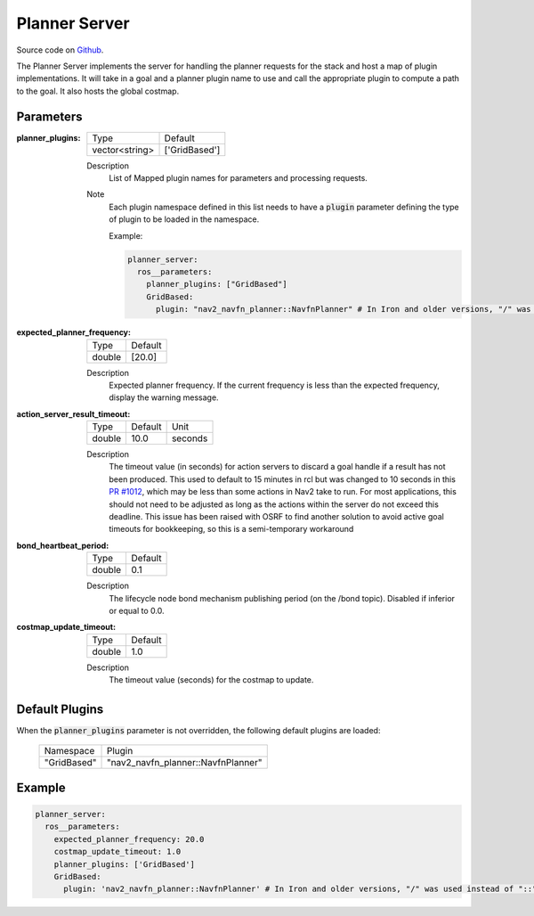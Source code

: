.. _configuring_planner_server:

Planner Server
##############

Source code on Github_.

.. _Github: https://github.com/ros-navigation/navigation2/tree/main/nav2_planner

The Planner Server implements the server for handling the planner requests for the stack and host a map of plugin implementations.
It will take in a goal and a planner plugin name to use and call the appropriate plugin to compute a path to the goal.
It also hosts the global costmap.

Parameters
**********

:planner_plugins:

  ============== ==============
  Type           Default
  -------------- --------------
  vector<string> ['GridBased']
  ============== ==============

  Description
    List of Mapped plugin names for parameters and processing requests.

  Note
    Each plugin namespace defined in this list needs to have a :code:`plugin` parameter defining the type of plugin to be loaded in the namespace.

    Example:

    .. code-block:: yaml

        planner_server:
          ros__parameters:
            planner_plugins: ["GridBased"]
            GridBased:
              plugin: "nav2_navfn_planner::NavfnPlanner" # In Iron and older versions, "/" was used instead of "::"
    ..

:expected_planner_frequency:

  ============== ========
  Type           Default
  -------------- --------
  double         [20.0]
  ============== ========

  Description
    Expected planner frequency. If the current frequency is less than the expected frequency, display the warning message.

:action_server_result_timeout:

  ====== ======= =======
  Type   Default Unit
  ------ ------- -------
  double 10.0    seconds
  ====== ======= =======

  Description
    The timeout value (in seconds) for action servers to discard a goal handle if a result has not been produced. This used to default to
    15 minutes in rcl but was changed to 10 seconds in this `PR #1012 <https://github.com/ros2/rcl/pull/1012>`_, which may be less than
    some actions in Nav2 take to run. For most applications, this should not need to be adjusted as long as the actions within the server do not exceed this deadline.
    This issue has been raised with OSRF to find another solution to avoid active goal timeouts for bookkeeping, so this is a semi-temporary workaround

:bond_heartbeat_period:

  ============== =============================
  Type           Default
  -------------- -----------------------------
  double         0.1
  ============== =============================

  Description
    The lifecycle node bond mechanism publishing period (on the /bond topic). Disabled if inferior or equal to 0.0.

:costmap_update_timeout:

  ============== ========
  Type           Default
  -------------- --------
  double         1.0
  ============== ========

  Description
    The timeout value (seconds) for the costmap to update.

Default Plugins
***************

When the :code:`planner_plugins` parameter is not overridden, the following default plugins are loaded:

  ================= =====================================================
  Namespace         Plugin
  ----------------- -----------------------------------------------------
  "GridBased"       "nav2_navfn_planner::NavfnPlanner"
  ================= =====================================================

Example
*******
.. code-block:: yaml

    planner_server:
      ros__parameters:
        expected_planner_frequency: 20.0
        costmap_update_timeout: 1.0
        planner_plugins: ['GridBased']
        GridBased:
          plugin: 'nav2_navfn_planner::NavfnPlanner' # In Iron and older versions, "/" was used instead of "::"
